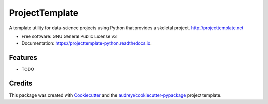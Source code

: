 ===============
ProjectTemplate
===============


.. image:: https://img.shields.io/pypi/v/projecttemplate_python.svg
        :target: https://pypi.python.org/pypi/projecttemplate_python

.. image:: https://img.shields.io/travis/com/Hugovdberg/projecttemplate_python.svg
        :target: https://travis-ci.com/Hugovdberg/projecttemplate_python

.. image:: https://readthedocs.org/projects/projecttemplate-python/badge/?version=latest
        :target: https://projecttemplate-python.readthedocs.io/en/latest/?badge=latest
        :alt: Documentation Status


.. image:: https://pyup.io/repos/github/Hugovdberg/projecttemplate_python/shield.svg
     :target: https://pyup.io/repos/github/Hugovdberg/projecttemplate_python/
     :alt: Updates



A template utility for data-science projects using Python that provides a skeletal project. http://projecttemplate.net


* Free software: GNU General Public License v3
* Documentation: https://projecttemplate-python.readthedocs.io.


Features
--------

* TODO

Credits
-------

This package was created with Cookiecutter_ and the `audreyr/cookiecutter-pypackage`_ project template.

.. _Cookiecutter: https://github.com/audreyr/cookiecutter
.. _`audreyr/cookiecutter-pypackage`: https://github.com/audreyr/cookiecutter-pypackage
